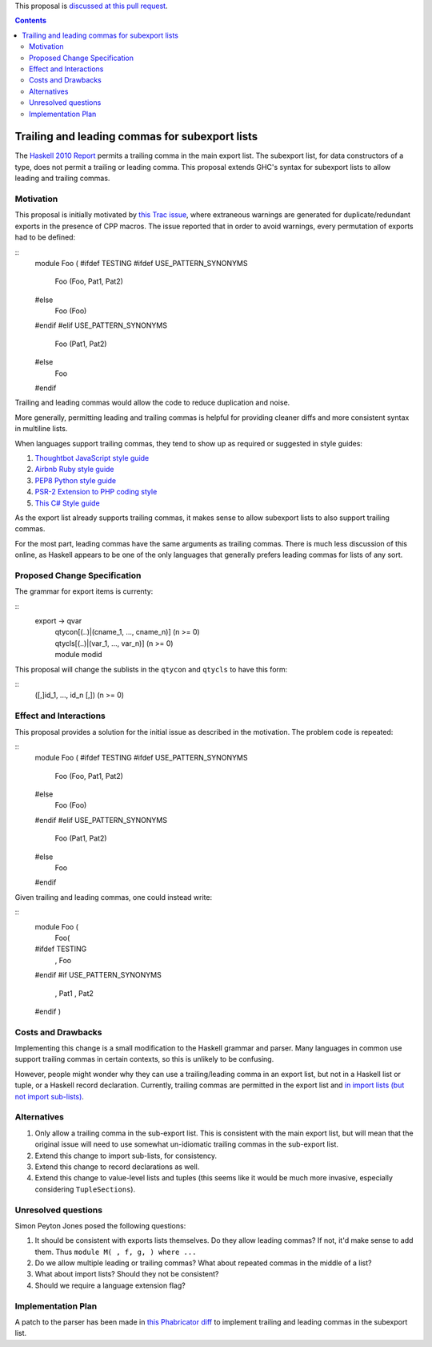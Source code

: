 .. proposal-number:: Leave blank. This will be filled in when the proposal is
                     accepted.

.. trac-ticket:: 12389

.. implemented:: Leave blank. This will be filled in with the first GHC version which
                 implements the described feature.

.. highlight:: haskell

This proposal is `discussed at this pull request <https://github.com/ghc-proposals/ghc-proposals/pull/87>`_.

.. contents::

Trailing and leading commas for subexport lists
==============

The `Haskell 2010 Report <https://www.haskell.org/onlinereport/haskell2010/haskellch5.html#x11-1000005.2>`_ permits a trailing comma in the main export list.
The subexport list, for data constructors of a type, does not permit a trailing or leading comma.
This proposal extends GHC's syntax for subexport lists to allow leading and trailing commas.

Motivation
------------

This proposal is initially motivated by `this Trac issue <https://ghc.haskell.org/trac/ghc/ticket/12389>`_, where extraneous warnings are generated for duplicate/redundant exports in the presence of CPP macros.
The issue reported that in order to avoid warnings, every permutation of exports had to be defined:

::
 module Foo (
 #ifdef TESTING
 #ifdef USE_PATTERN_SYNONYMS
   Foo (Foo, Pat1, Pat2)
 #else
   Foo (Foo)
 #endif
 #elif USE_PATTERN_SYNONYMS
   Foo (Pat1, Pat2)
 #else
   Foo
 #endif

Trailing and leading commas would allow the code to reduce duplication and noise.

More generally, permitting leading and trailing commas is helpful for providing cleaner diffs and more consistent syntax in multiline lists.

When languages support trailing commas, they tend to show up as required or suggested in style guides:

1. `Thoughtbot JavaScript style guide <https://github.com/thoughtbot/guides/tree/master/style/javascript>`_
#. `Airbnb Ruby style guide <https://github.com/airbnb/ruby#multiline-hashes>`_
#. `PEP8 Python style guide <https://www.python.org/dev/peps/pep-0008/#when-to-use-trailing-commas>`_
#. `PSR-2 Extension to PHP coding style <https://github.com/php-fig-rectified/fig-rectified-standards/blob/master/PSR-2-R-coding-style-guide-additions.md>`_
#. `This C# Style guide <https://github.com/dvdsgl/csharp-in-style#enums>`_

As the export list already supports trailing commas, it makes sense to allow subexport lists to also support trailing commas.

For the most part, leading commas have the same arguments as trailing commas.
There is much less discussion of this online, as Haskell appears to be one of the only languages that generally prefers leading commas for lists of any sort.

Proposed Change Specification
-----------------------------
The grammar for export items is currenty:

::
 export -> qvar
         | qtycon[(..)|(cname_1, ..., cname_n)]  (n >= 0)
         | qtycls[(..)|(var_1, ..., var_n)]      (n >= 0)
         | module modid

This proposal will change the sublists in the ``qtycon`` and ``qtycls`` to have this form:

::
 ([,]id_1, ..., id_n [,]) (n >= 0)

Effect and Interactions
-----------------------
This proposal provides a solution for the initial issue as described in the motivation.
The problem code is repeated:

::
 module Foo (
 #ifdef TESTING
 #ifdef USE_PATTERN_SYNONYMS
   Foo (Foo, Pat1, Pat2)
 #else
   Foo (Foo)
 #endif
 #elif USE_PATTERN_SYNONYMS
   Foo (Pat1, Pat2)
 #else
   Foo
 #endif

Given trailing and leading commas, one could instead write:

::
 module Foo (
   Foo(
 #ifdef TESTING
     , Foo
 #endif
 #if USE_PATTERN_SYNONYMS
     , Pat1
     , Pat2
 #endif
 )

Costs and Drawbacks
-------------------
Implementing this change is a small modification to the Haskell grammar and parser.
Many languages in common use support trailing commas in certain contexts, so this is unlikely to be confusing.

However, people might wonder why they can use a trailing/leading comma in an export list, but not in a Haskell list or tuple, or a Haskell record declaration.
Currently, trailing commas are permitted in the export list and `in import lists (but not import sub-lists) <https://www.haskell.org/onlinereport/haskell2010/haskellch5.html#x11-1010005.3>`_.

Alternatives
------------

1. Only allow a trailing comma in the sub-export list.
   This is consistent with the main export list, but will mean that the original issue will need to use somewhat un-idiomatic trailing commas in the sub-export list.
#. Extend this change to import sub-lists, for consistency.
#. Extend this change to record declarations as well.
#. Extend this change to value-level lists and tuples (this seems like it would be much more invasive, especially considering ``TupleSections``).

Unresolved questions
--------------------
Simon Peyton Jones posed the following questions:

1. It should be consistent with exports lists themselves. 
   Do they allow leading commas? If not, it'd make sense to add them. 
   Thus ``module M( , f, g, ) where ...``
#. Do we allow multiple leading or trailing commas?
   What about repeated commas in the middle of a list?
#. What about import lists? Should they not be consistent?
#. Should we require a language extension flag?

Implementation Plan
-------------------
A patch to the parser has been made in `this Phabricator diff <https://phabricator.haskell.org/D4134>`_ to implement trailing and leading commas in the subexport list.
